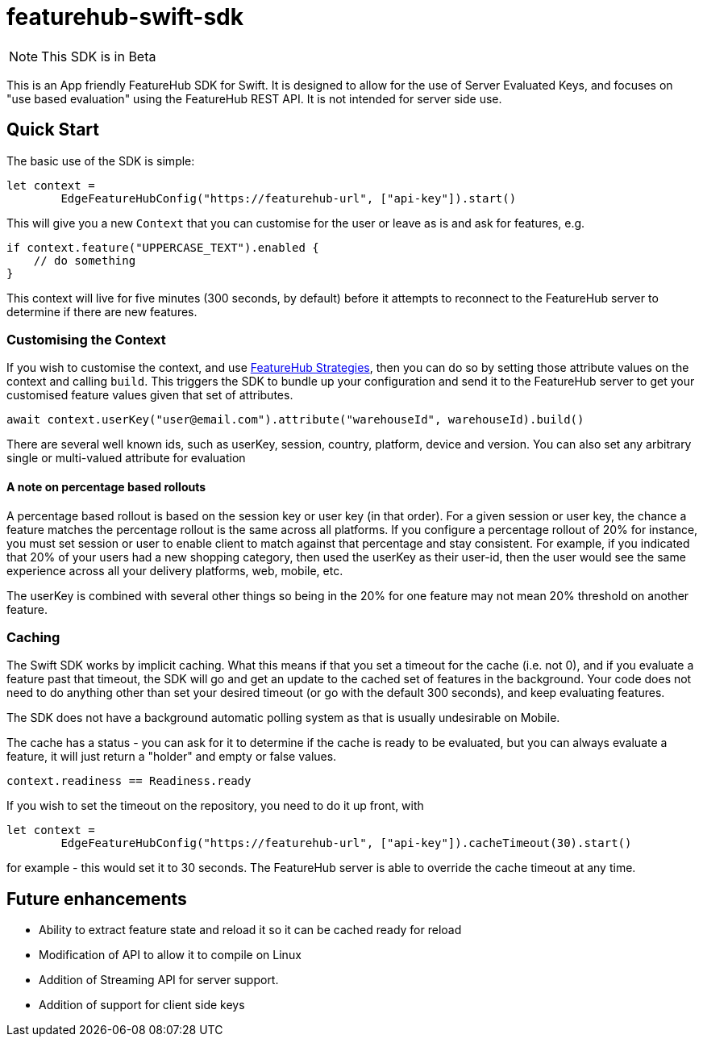 = featurehub-swift-sdk

NOTE: This SDK is in Beta


This is an App friendly FeatureHub SDK for Swift. It is designed
to allow for the use of Server Evaluated Keys, and focuses on
"use based evaluation" using the FeatureHub REST API. It is not intended for server side use.

== Quick Start

The basic use of the SDK is simple:

[source,swift]
----
let context = 
        EdgeFeatureHubConfig("https://featurehub-url", ["api-key"]).start()

----

This will give you a new `Context` that you can customise for the user or leave as is
and ask for features, e.g.

[source,swift]
----
if context.feature("UPPERCASE_TEXT").enabled {
    // do something
}
----

This context will live for five minutes (300 seconds, by default) before it attempts to reconnect to the FeatureHub
server to determine if there are new features.

=== Customising the Context

If you wish to customise the context, and use https://docs.featurehub.io/featurehub/latest/strategies.html#_rollout_strategies[FeatureHub Strategies], then
you can do so by setting those attribute values on the context and calling `build`. This triggers the SDK
to bundle up your configuration and send it to the FeatureHub server to get your customised feature
values given that set of attributes.

[source,swift]
----
await context.userKey("user@email.com").attribute("warehouseId", warehouseId).build()
----

There are several well known ids, such as userKey, session, country, platform, device and
version. You can also set any arbitrary single or multi-valued attribute for evaluation

==== A note on percentage based rollouts

A percentage based rollout is based on the session key or user key (in that order). For
a given session or user key, the chance a feature matches the percentage rollout is the same
across all platforms. If you configure a percentage rollout of 20% for instance, you must
set session or user to enable client to match against that percentage and stay consistent.
For example, if you indicated that 20% of your users had a new shopping category, then
used the userKey as their user-id, then the user would see the same experience across
all your delivery platforms, web, mobile, etc.

The userKey is combined with several other
things so being in the 20% for one feature may not mean 20% threshold on another feature.

=== Caching

The Swift SDK works by implicit caching. What this means if that you set a timeout for the cache (i.e. not 0), and
if you evaluate a feature past that timeout, the SDK will go and get an update to the cached set of features
in the background. Your code does not need to do anything other than set your desired timeout (or
go with the default 300 seconds), and keep evaluating features.

The SDK does not have a background automatic polling system as that is usually undesirable on Mobile.

The cache has a status - you can ask for it to determine if the cache is ready to be evaluated,
but you can always evaluate a feature, it will just return a "holder" and empty or false values.

[source,swift]
----
context.readiness == Readiness.ready
----

If you wish to set the timeout on the repository, you need to do it up front, with

[source,swift]
----
let context =
        EdgeFeatureHubConfig("https://featurehub-url", ["api-key"]).cacheTimeout(30).start()
----

for example - this would set it to 30 seconds. The FeatureHub server is able to override the cache
timeout at any time.


== Future enhancements

- Ability to extract feature state and reload it so it can be cached ready for reload
- Modification of API to allow it to compile on Linux
- Addition of Streaming API for server support.
- Addition of support for client side keys


